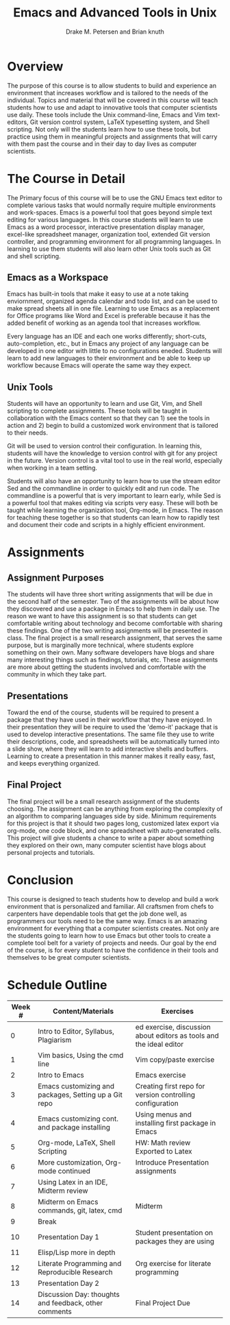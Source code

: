#+title: Emacs and Advanced Tools in Unix
#+author: Drake M. Petersen and Brian knuth
#+options: toc:nil num:nil
#+latex_header: \usepackage[top=1in, bottom=1in, left=1.25in, right=1.25in]{geometry} 
* Traditional Proposal						   :noexport:
+ Overview
+ Introduction
+ Research
+ Recommendation
+ Conclusion 

* Overview 
  The purpose of this course is to allow students to build and experience an
  environment that increases workflow and is tailored to the needs of the
  individual. Topics and material that will be covered in this course will teach
  students how to use and adapt to innovative tools that computer scientists use 
  daily. These tools include the Unix command-line, Emacs and Vim text-editors,
  Git version control system, LaTeX typesetting system, and Shell scripting. Not
  only will the students learn how to use these tools, but practice using them in
  meaningful projects and assignments that will carry with them past the course
  and in their day to day lives as computer scientists.

* The Course in Detail 
  The Primary focus of this course will be to use the GNU Emacs text editor to
  complete various tasks that would normally require multiple environments and
  work-spaces. Emacs is a powerful tool that goes beyond simple text editing for
  various languages. In this course students will learn to use Emacs as a word
  processor, interactive presentation display manager, excel-like spreadsheet
  manager, organization tool, extended Git version controller, and programming
  environment for all programming languages. In learning to use them students will
  also learn other Unix tools such as Git and shell scripting. 
  
** Emacs as a Workspace 
   Emacs has built-in tools that make it easy to use at a note taking enviornment,
   organized agenda calendar and todo list, and can be used to make spread sheets
   all in one file. Learning to use Emacs as a replacement for Office programs like
   Word and Excel is preferable because it has the added benefit of working as an
   agenda tool that increases workflow. 
   
   Every language has an IDE and each one works differently; short-cuts,
   auto-completion, etc., but in Emacs any project of any language can be developed
   in one editor with little to no configurations eneded. Students will learn to
   add new languages to their environment and be able to keep up workflow because
   Emacs will operate the same way they expect. 
   
** Unix Tools 
   Students will have an opportunity to learn and use Git, Vim, and Shell
   scripting to complete assignments. These tools will be taught in collaboration
   with the Emacs content so that they can 1) see the tools in action and 2) begin
   to build a customized work environment that is tailored to their needs. 
   
   Git will be used to version control their configuration. In learning this,
   students will have the knowledge to version control with git for any project in
   the future. Version control is a vital tool to use in the real world, especially
   when working in a team setting.  
   
   Students will also have an opportunity to learn how to use the stream editor
   Sed and the commandline in order to quickly edit and run code. The commandline is
   a powerful that is very important to learn early, while Sed is a powerful tool
   that makes editing via scripts very easy. These will both be taught while
   learning the organization tool, Org-mode, in Emacs. The reason for teaching
   these together is so that students can learn how to rapidly test and document
   their code and scripts in a highly efficient environment. 
   
* Assignments
** Assignment Purposes
   The students will have three short writing assignments that will be due in
   the second half of the semester. Two of the assignments will be about how
   they discovered and use a package in Emacs to help them in daily use. The
   reason we want to have this assignment is so that students can get
   comfortable writing about technology and become comfortable with sharing
   these findings. One of the two writing assignments will be presented in
   class. The final project is a small research assignment, that serves the same
   purpose, but is marginally more technical, where students explore something
   on their own. Many software developers have blogs and share many interesting
   things such as findings, tutorials, etc. These assignments are more about
   getting the students involved and comfortable with the community in which
   they take part.

** Presentations 
   Toward the end of the course, students will be required to present a package
   that they have used in their workflow that they have enjoyed. In their
   presentation they will be require to used the 'demo-it' package that is used to
   develop interactive presentations. The same file they use to write their
   descriptions, code, and spreadsheets will be automatically turned into a slide
   show, where they will learn to add interactive shells and buffers. Learning to
   create a presentation in this manner makes it really easy, fast, and keeps
   everything organized. 

** Final Project
   The final project will be a small research assignment of the students
   choosing. The assignment can be anything from exploring the complexity of an
   algorithm to comparing languages side by side. Minimum requirements for this
   project is that it should two pages long, customized latex export via org-mode,
   one code block, and one spreadsheet with auto-generated cells. This project will
   give students a chance to write a paper about something they explored on their
   own, many computer scientist have blogs about personal projects and
   tutorials. 

* Conclusion 
  This course is designed to teach students how to develop and build a work
  environment that is personalized and familiar. All craftsmen from chefs to
  carpenters have dependable tools that get the job done well, as programmers our
  tools need to be the same way. Emacs is an amazing environment for everything
  that a computer scientists creates. Not only are the students going to learn how
  to use Emacs but other tools to create a complete tool belt for a variety of
  projects and needs. Our goal by the end of the course, is for every student to
  have the confidence in their tools and themselves to be great computer
  scientists.


* Schedule Outline
| Week # | Content/Materials                                     | Exercises                                                           |
|--------+-------------------------------------------------------+---------------------------------------------------------------------|
|      0 | Intro to Editor, Syllabus, Plagiarism                 | ed exercise, discussion about editors as tools and the ideal editor |
|      1 | Vim basics, Using the cmd line                        | Vim copy/paste exercise                                             |
|      2 | Intro to Emacs                                        | Emacs exercise                                                      |
|      3 | Emacs customizing and packages, Setting up a Git repo | Creating first repo for version controlling configuration           |
|      4 | Emacs customizing cont. and package installing        | Using menus and installing first package in Emacs                   |
|      5 | Org-mode, LaTeX, Shell Scripting                      | HW: Math review Exported to Latex                                   |
|      6 | More customization, Org-mode continued                | Introduce Presentation assignments                                  |
|      7 | Using Latex in an IDE, Midterm review                 |                                                                     |
|      8 | Midterm on Emacs commands, git, latex, cmd            | Midterm                                                             |
|      9 | Break                                                 |                                                                     |
|     10 | Presentation Day 1                                    | Student presentation on packages they are using                     |
|     11 | Elisp/Lisp more in depth                              |                                                                     |
|     12 | Literate Programming and Reproducible Research        | Org exercise for literate programming                               |
|     13 | Presentation Day 2                                    |                                                                     |
|     14 | Discussion Day: thoughts and feedback, other comments | Final Project Due                                                   |
